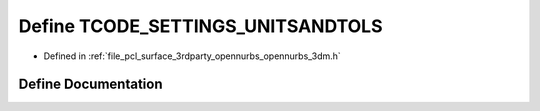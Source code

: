 .. _exhale_define_opennurbs__3dm_8h_1adcf5d9b9c59dba469a5ee4af83fe1b15:

Define TCODE_SETTINGS_UNITSANDTOLS
==================================

- Defined in :ref:`file_pcl_surface_3rdparty_opennurbs_opennurbs_3dm.h`


Define Documentation
--------------------


.. doxygendefine:: TCODE_SETTINGS_UNITSANDTOLS
